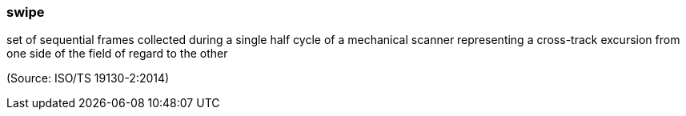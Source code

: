 === swipe

set of sequential frames collected during a single half cycle of a mechanical scanner representing a cross-track excursion from one side of the field of regard to the other

(Source: ISO/TS 19130-2:2014)

